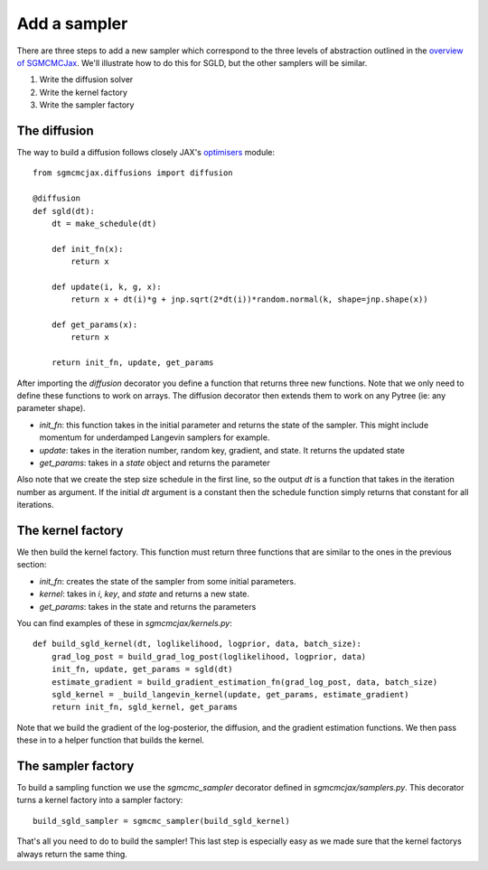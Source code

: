 Add a sampler
=============

There are three steps to add a new sampler which correspond to the three levels of abstraction outlined in the `overview of SGMCMCJax`_. We'll illustrate how to do this for SGLD, but the other samplers will be similar.

.. _overview of SGMCMCJax: overview.rst

1. Write the diffusion solver
2. Write the kernel factory
3. Write the sampler factory


The diffusion
-------------

The way to build a diffusion follows closely JAX's optimisers_ module::

  from sgmcmcjax.diffusions import diffusion

  @diffusion
  def sgld(dt):
      dt = make_schedule(dt)

      def init_fn(x):
          return x

      def update(i, k, g, x):
          return x + dt(i)*g + jnp.sqrt(2*dt(i))*random.normal(k, shape=jnp.shape(x))

      def get_params(x):
          return x

      return init_fn, update, get_params

.. _optimisers: https://jax.readthedocs.io/en/latest/jax.experimental.optimizers.html?highlight=optimizers

After importing the `diffusion` decorator you define a function that returns three new functions. Note that we only need to define these functions to work on arrays. The diffusion decorator then extends them to work on any Pytree (ie: any parameter shape).

- `init_fn`: this function takes in the initial parameter and returns the state of the sampler. This might include momentum for underdamped Langevin samplers for example.
- `update`: takes in the iteration number, random key, gradient, and state. It returns the updated state
- `get_params`: takes in a `state` object and returns the parameter

Also note that we create the step size schedule in the first line, so the output `dt` is a function that takes in the iteration number as argument. If the initial `dt` argument is a constant then the schedule function simply returns that constant for all iterations.

The kernel factory
------------------

We then build the kernel factory. This function must return three functions that are similar to the ones in the previous section:

- `init_fn`: creates the state of the sampler from some initial parameters.
- `kernel`: takes in `i`, `key`,  and `state` and returns a new state.
- `get_params`: takes in the state and returns the parameters

You can find examples of these in `sgmcmcjax/kernels.py`::

  def build_sgld_kernel(dt, loglikelihood, logprior, data, batch_size):
      grad_log_post = build_grad_log_post(loglikelihood, logprior, data)
      init_fn, update, get_params = sgld(dt)
      estimate_gradient = build_gradient_estimation_fn(grad_log_post, data, batch_size)
      sgld_kernel = _build_langevin_kernel(update, get_params, estimate_gradient)
      return init_fn, sgld_kernel, get_params

Note that we build the gradient of the log-posterior, the diffusion, and the gradient estimation functions. We then pass these in to a helper function that builds the kernel.


The sampler factory
-------------------

To build a sampling function we use the `sgmcmc_sampler` decorator defined in `sgmcmcjax/samplers.py`. This decorator turns a kernel factory into a sampler factory::

  build_sgld_sampler = sgmcmc_sampler(build_sgld_kernel)

That's all you need to do to build the sampler! This last step is especially easy as we made sure that the kernel factorys always return the same thing.
